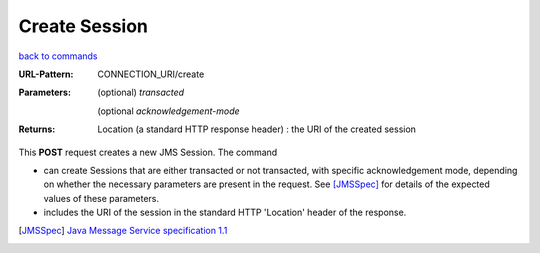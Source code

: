 ==============
Create Session
==============

`back to commands`_

:URL-Pattern: CONNECTION_URI/create

:Parameters: 

  (optional) *transacted* 
  
  (optional *acknowledgement-mode*

:Returns:

  Location (a standard HTTP response header) : the URI of the created session

This **POST** request creates a new JMS Session.  The command

* can create Sessions that are either transacted or not transacted,
  with specific acknowledgement mode, depending on whether the
  necessary parameters are present in the request. See [JMSSpec]_ for
  details of the expected values of these parameters.

* includes the URI of the session in the standard HTTP 'Location'
  header of the response.

.. _back to commands: ./command-list.html

.. [JMSSpec] `Java Message Service specification 1.1
   <http://java.sun.com/products/jms/docs.html>`_

.. Copyright (C) 2006 Tim Emiola